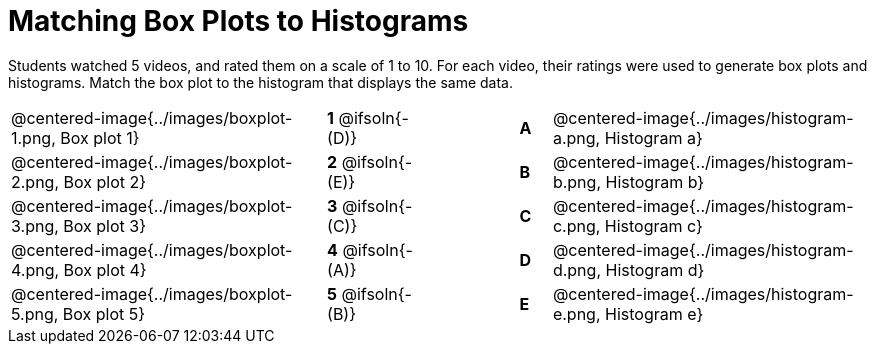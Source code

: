 = Matching Box Plots to Histograms

++++
<style>
img { width: 200px; }
.centered-image { padding: 1ex 0 !important; }
</style>
++++

Students watched 5 videos, and rated them on a scale of 1 to 10. For each video, their ratings were used to generate box plots and histograms.  Match the box plot to the histogram that displays the same data.

[.FillVerticalSpace, cols="^.^10a,^.^3a,3,^.^1a,^.^10a", stripes="none", grid="none", frame="none"]
|===
| @centered-image{../images/boxplot-1.png, Box plot 1}
|*1* @ifsoln{- (D)} ||*A*
| @centered-image{../images/histogram-a.png, Histogram a}

| @centered-image{../images/boxplot-2.png, Box plot 2}
|*2* @ifsoln{- (E)} ||*B*
| @centered-image{../images/histogram-b.png, Histogram b}

| @centered-image{../images/boxplot-3.png, Box plot 3}
|*3* @ifsoln{- +(C)+} ||*C*
| @centered-image{../images/histogram-c.png, Histogram c}

| @centered-image{../images/boxplot-4.png, Box plot 4}
|*4* @ifsoln{- (A)} ||*D*
| @centered-image{../images/histogram-d.png, Histogram d}

| @centered-image{../images/boxplot-5.png, Box plot 5}
|*5* @ifsoln{- (B)} ||*E*
| @centered-image{../images/histogram-e.png, Histogram e}

|===

